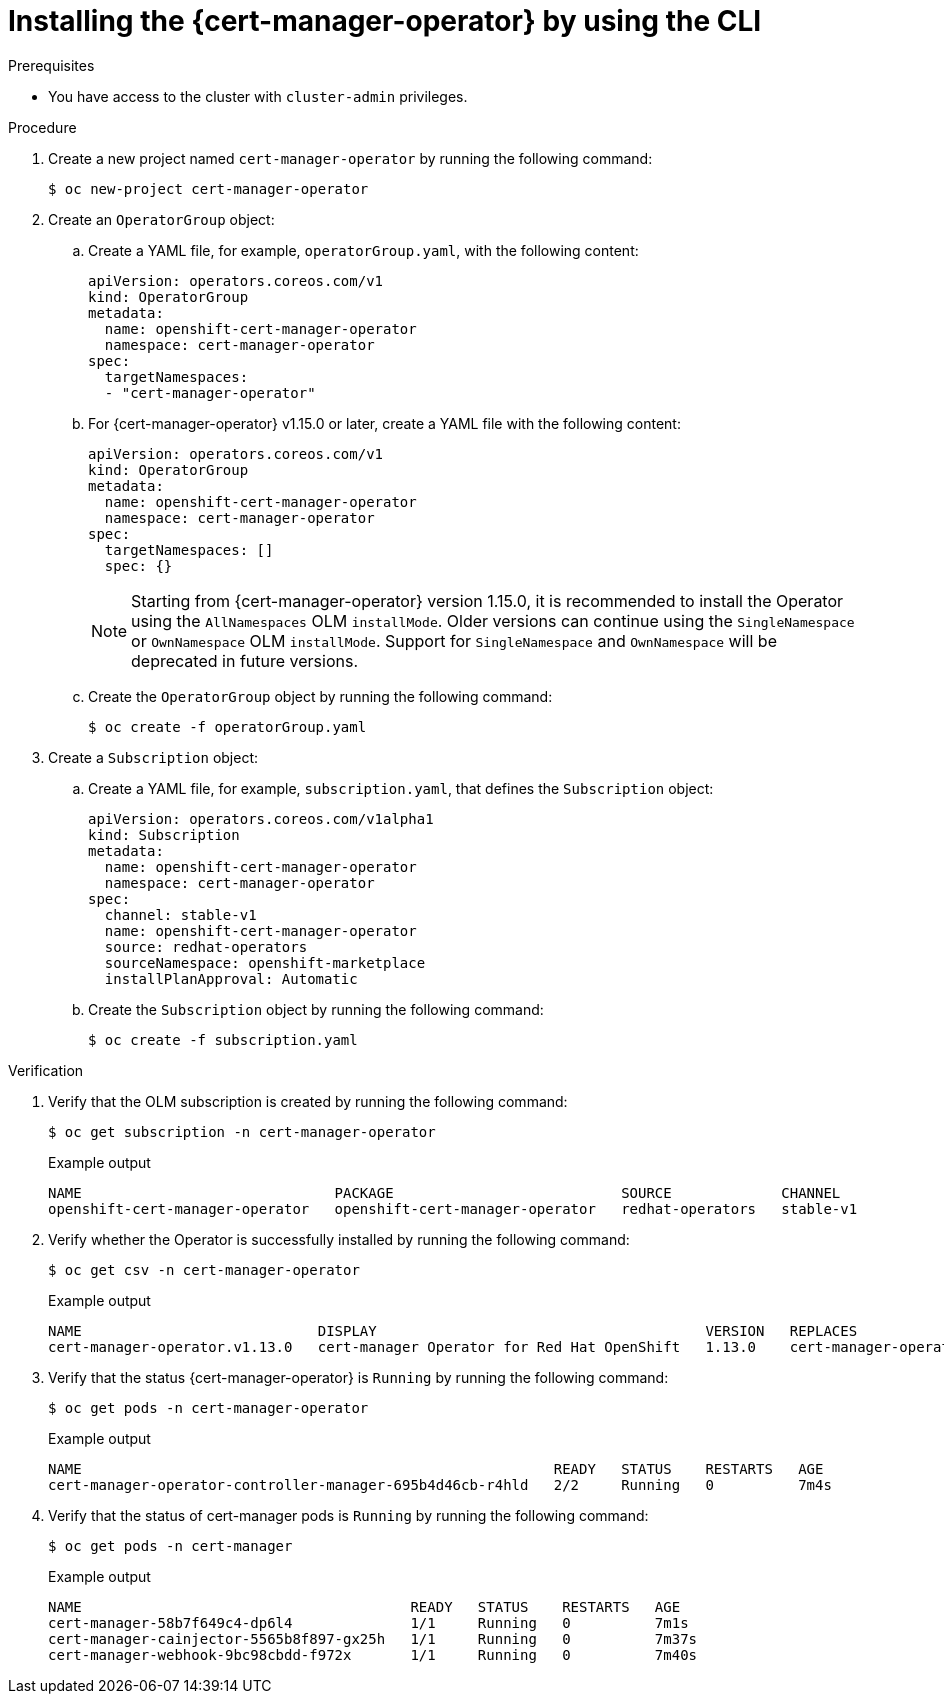 // Module included in the following assemblies:
//
// * security/cert_manager_operator/cert-manager-operator-install.adoc

:_mod-docs-content-type: PROCEDURE
[id="cert-manager-install-cli_{context}"]
= Installing the {cert-manager-operator} by using the CLI

.Prerequisites

* You have access to the cluster with `cluster-admin` privileges.

.Procedure

. Create a new project named `cert-manager-operator` by running the following command:
+
[source, terminal]
----
$ oc new-project cert-manager-operator
----

. Create an `OperatorGroup` object:

.. Create a YAML file, for example, `operatorGroup.yaml`, with the following content:
+
[source, yaml]
----
apiVersion: operators.coreos.com/v1
kind: OperatorGroup
metadata:
  name: openshift-cert-manager-operator
  namespace: cert-manager-operator
spec:
  targetNamespaces:
  - "cert-manager-operator"
----

.. For {cert-manager-operator} v1.15.0 or later, create a YAML file with the following content:
+
[source, yaml]
----
apiVersion: operators.coreos.com/v1
kind: OperatorGroup
metadata:
  name: openshift-cert-manager-operator
  namespace: cert-manager-operator
spec:
  targetNamespaces: []
  spec: {}
----
+
[NOTE]
====
Starting from {cert-manager-operator} version 1.15.0, it is recommended to install the Operator using the `AllNamespaces` OLM `installMode`. Older versions can continue using the `SingleNamespace` or `OwnNamespace` OLM `installMode`. Support for `SingleNamespace` and `OwnNamespace` will be deprecated in future versions.
====

.. Create the `OperatorGroup` object by running the following command:
+
[source, terminal]
----
$ oc create -f operatorGroup.yaml
----

. Create a `Subscription` object:

.. Create a YAML file, for example, `subscription.yaml`, that defines the `Subscription` object:
+
[source, yaml]
----
apiVersion: operators.coreos.com/v1alpha1
kind: Subscription
metadata:
  name: openshift-cert-manager-operator
  namespace: cert-manager-operator
spec:
  channel: stable-v1
  name: openshift-cert-manager-operator
  source: redhat-operators
  sourceNamespace: openshift-marketplace
  installPlanApproval: Automatic
----

.. Create the `Subscription` object by running the following command:
+
[source, terminal]
----
$ oc create -f subscription.yaml
----

.Verification

. Verify that the OLM subscription is created by running the following command:
+
[source, terminal]
----
$ oc get subscription -n cert-manager-operator
----
+
.Example output
[source, terminal]
----
NAME                              PACKAGE                           SOURCE             CHANNEL
openshift-cert-manager-operator   openshift-cert-manager-operator   redhat-operators   stable-v1
----

. Verify whether the Operator is successfully installed by running the following command:
+
[source, terminal]
----
$ oc get csv -n cert-manager-operator
----
+
.Example output
[source, terminal]
----
NAME                            DISPLAY                                       VERSION   REPLACES                        PHASE
cert-manager-operator.v1.13.0   cert-manager Operator for Red Hat OpenShift   1.13.0    cert-manager-operator.v1.12.1   Succeeded
----

. Verify that the status {cert-manager-operator} is `Running` by running the following command:
+
[source, terminal]
----
$ oc get pods -n cert-manager-operator
----
+
.Example output
[source, terminal]
----
NAME                                                        READY   STATUS    RESTARTS   AGE
cert-manager-operator-controller-manager-695b4d46cb-r4hld   2/2     Running   0          7m4s
----

. Verify that the status of cert-manager pods is `Running` by running the following command:
+
[source, terminal]
----
$ oc get pods -n cert-manager
----
+
.Example output
[source, terminal]
----
NAME                                       READY   STATUS    RESTARTS   AGE
cert-manager-58b7f649c4-dp6l4              1/1     Running   0          7m1s
cert-manager-cainjector-5565b8f897-gx25h   1/1     Running   0          7m37s
cert-manager-webhook-9bc98cbdd-f972x       1/1     Running   0          7m40s
----
